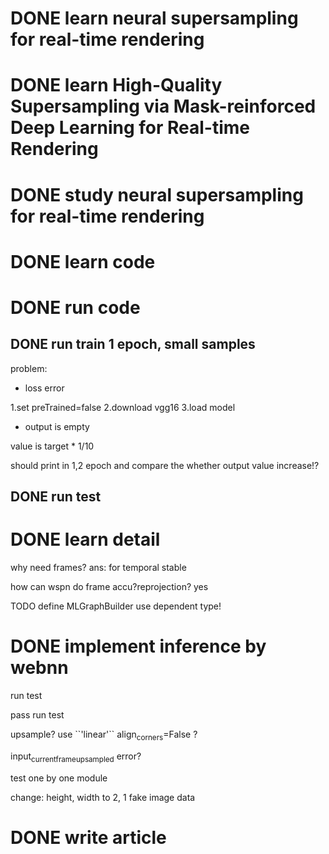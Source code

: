 * DONE learn neural supersampling for real-time rendering

* DONE learn High-Quality Supersampling via Mask-reinforced Deep Learning for Real-time Rendering


* DONE study neural supersampling for real-time rendering 


* DONE learn code


* DONE run code

** DONE run train 1 epoch, small samples

problem:
- loss error

1.set preTrained=false
2.download vgg16
3.load model


- output is empty
value is target * 1/10

should print in 1,2 epoch and compare the whether output value increase!?


** DONE run test



* DONE learn detail

why need frames?
ans: for temporal stable 


# can need previous frames?


how can wspn do frame accu?reprojection?
yes



# * TODO implement type

TODO define MLGraphBuilder
use dependent type!


* DONE implement inference by webnn

# bdd test

run test
    # get weight, bias .npy

# fix: feature extract get 6 weight, bias

# feat: add bias for conv2d
    # pass bdd test

    pass run test

    # run test, see output!

    # weight,bias?
    # resize input?
    # model?
    upsample?
        use ``'linear'``
        align_corners=False ?


    # model use zero upsample?

    input_current_frame_upsampled error?

    test one by one module

    change:
        height, width to 2, 1
        fake image data


# * TODO optimize


# * TODO video

* DONE write article

